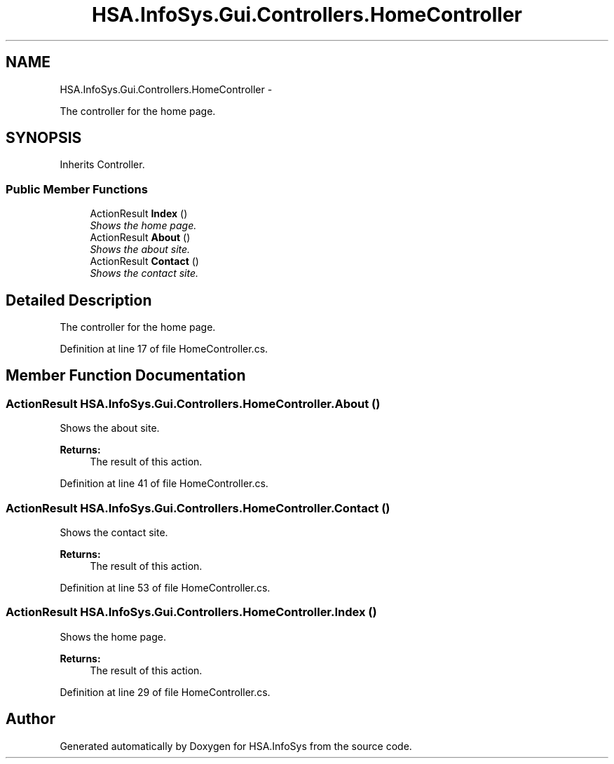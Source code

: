 .TH "HSA.InfoSys.Gui.Controllers.HomeController" 3 "Fri Jul 5 2013" "Version 1.0" "HSA.InfoSys" \" -*- nroff -*-
.ad l
.nh
.SH NAME
HSA.InfoSys.Gui.Controllers.HomeController \- 
.PP
The controller for the home page\&.  

.SH SYNOPSIS
.br
.PP
.PP
Inherits Controller\&.
.SS "Public Member Functions"

.in +1c
.ti -1c
.RI "ActionResult \fBIndex\fP ()"
.br
.RI "\fIShows the home page\&. \fP"
.ti -1c
.RI "ActionResult \fBAbout\fP ()"
.br
.RI "\fIShows the about site\&. \fP"
.ti -1c
.RI "ActionResult \fBContact\fP ()"
.br
.RI "\fIShows the contact site\&. \fP"
.in -1c
.SH "Detailed Description"
.PP 
The controller for the home page\&. 


.PP
Definition at line 17 of file HomeController\&.cs\&.
.SH "Member Function Documentation"
.PP 
.SS "ActionResult HSA\&.InfoSys\&.Gui\&.Controllers\&.HomeController\&.About ()"

.PP
Shows the about site\&. 
.PP
\fBReturns:\fP
.RS 4
The result of this action\&.
.RE
.PP

.PP
Definition at line 41 of file HomeController\&.cs\&.
.SS "ActionResult HSA\&.InfoSys\&.Gui\&.Controllers\&.HomeController\&.Contact ()"

.PP
Shows the contact site\&. 
.PP
\fBReturns:\fP
.RS 4
The result of this action\&.
.RE
.PP

.PP
Definition at line 53 of file HomeController\&.cs\&.
.SS "ActionResult HSA\&.InfoSys\&.Gui\&.Controllers\&.HomeController\&.Index ()"

.PP
Shows the home page\&. 
.PP
\fBReturns:\fP
.RS 4
The result of this action\&.
.RE
.PP

.PP
Definition at line 29 of file HomeController\&.cs\&.

.SH "Author"
.PP 
Generated automatically by Doxygen for HSA\&.InfoSys from the source code\&.
